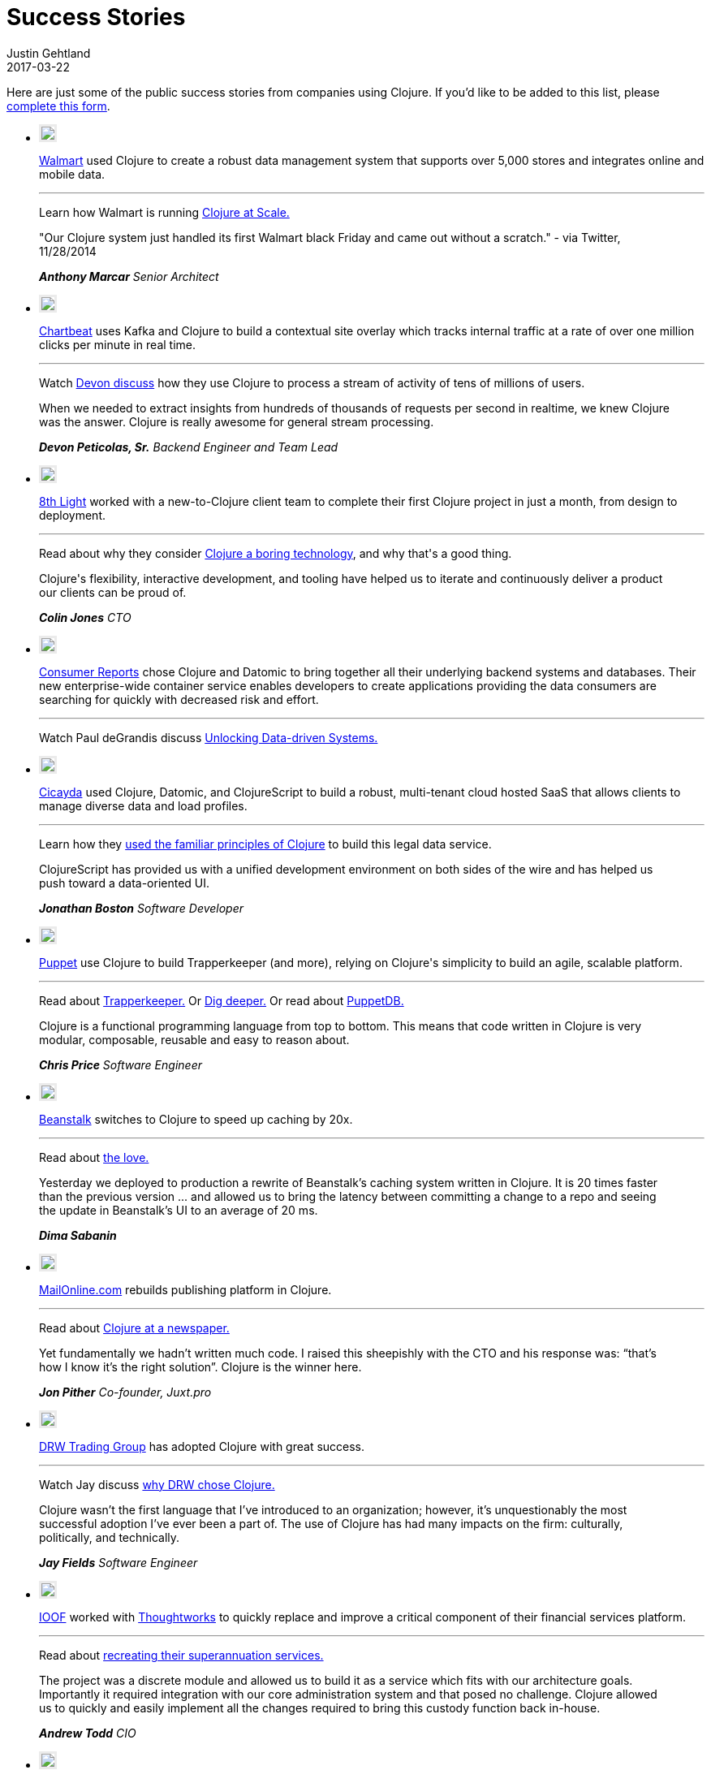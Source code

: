 = Success Stories
Justin Gehtland
2017-03-22
:type: community
:toc: macro
:icons: font

Here are just some of the public success stories from companies using Clojure.  If you'd like to be added to this list, please https://goo.gl/forms/eBOzyNESFNf9DxJa2[complete this form].

++++
		<link rel="stylesheet" type="text/css" href="/css/success_stories.css" />
		<div class='row'>
            <div class='small-12 columns'>
              <ul class='small-block-grid-1 large-block-grid-3 case-study-tiles'>
                <li>
                  <p><img style="border: 3px solid #ebebeb;" src="/images/logos/walmart.jpg" /></p>
                  <p>
                    <a target="walmart" href="http://walmart.com">Walmart</a> used Clojure to create a robust data management system that supports over 5,000 stores and integrates online and mobile data.
                  </p>
                  <hr>
                  <p>
                    <span class='read-more'>Learn how Walmart is running <a target="testimonial" href="http://blog.cognitect.com/blog/2015/6/30/walmart-runs-clojure-at-scale">Clojure at Scale.</a></span>
                  </p>
                  <blockquote style='margin-left: 0; padding: 0'>
                    <p>"Our Clojure system just handled its first Walmart black Friday and came out without a scratch." - via Twitter, 11/28/2014</p>
                    <cite>
                      <strong>Anthony Marcar</strong>
                      Senior Architect
                    </cite>
                  </blockquote>
                </li>
                <li>
                  <p><img style="border: 3px solid #ebebeb;" src="/images/logos/chartbeat.jpg" /></p>
                  <p>
                    <a target="chartbeat" href="https://chartbeat.com">Chartbeat</a> uses Kafka and Clojure to build a contextual site overlay which tracks internal traffic at a rate of over one million clicks per minute in real time.
                  </p>
                  <hr>
                  <p>
                    <span class='read-more'>Watch <a target="testimonial" href="https://www.youtube.com/watch?v=VC_MTD68erY">Devon discuss</a> how they use Clojure to process a stream of activity of tens of millions of users.</span>
                  </p>
                  <blockquote style='margin-left: 0; padding: 0'>
                    <p>When we needed to extract insights from hundreds of thousands of requests per second in realtime, we knew Clojure was the answer. Clojure is really awesome for general stream processing.</p>
                    <cite>
                      <strong>Devon Peticolas, Sr.</strong>
                      Backend Engineer and Team Lead
                    </cite>
                  </blockquote>
                </li>
                <li>
                  <p><img style="border: 3px solid #ebebeb;" src="/images/logos/8thlight.jpg" /></p>
                  <p>
                    <a target="8thlight" href="https://8thlight.com">8th Light</a> worked with a new-to-Clojure client team to complete their first Clojure project in just a month, from design to deployment.
                  </p>
                  <hr>
                  <p>
                    <span class='read-more'>Read about why they consider <a target="testimonial" href="https://8thlight.com/blog/colin-jones/2016/10/06/clojure-is-boring.html">Clojure a boring technology</a>, and why that's a good thing.</span>
                  </p>
                  <blockquote style='margin-left: 0; padding: 0'>
                    <p>Clojure's flexibility, interactive development, and tooling have helped us to iterate and continuously deliver a product our clients can be proud of.</p>
                    <cite>
                      <strong>Colin Jones</strong>
                      CTO
                    </cite>
                  </blockquote>
                </li>
                <li>
                  <p><img style="border: 3px solid #ebebeb;" src="/images/logos/consumer-reports.jpg" /></p>
                  <p>
                    <a target="consumerreports" href="http://www.consumerreports.org/cro/index.htm">Consumer Reports</a> chose Clojure and Datomic to bring together all their underlying backend systems and databases. Their new enterprise-wide container service enables developers to create applications providing the data consumers are searching for quickly with decreased risk and effort.
                  </p>
                  <hr>
                  <p>
                    <span class='read-more'>Watch Paul deGrandis discuss <a target="testimonial" href="https://www.youtube.com/watch?v=BNkYYYyfF48">Unlocking Data-driven Systems.</a></span>
                  </p>
                </li>
                <li>
                  <p><img style="border: 3px solid #ebebeb;" src="/images/logos/Cicayda.jpg" /></p>
                  <p>
                    <a target="cicayda" href="http://cicayda.com/">Cicayda</a> used Clojure, Datomic, and ClojureScript to build a robust, multi-tenant cloud hosted SaaS that allows clients to manage diverse data and load profiles.
                  </p>
                  <hr>
                  <p>
                    <span class='read-more'>Learn how they <a target="testimonial" href="https://www.youtube.com/watch?v=sSUzn6g-6vE">used the familiar principles of Clojure</a> to build this legal data service.</span>
                  </p>
                  <blockquote style='margin-left: 0; padding: 0'>
                    <p>
                      ClojureScript has provided us with a unified development environment on both sides of the wire and has helped us push toward a data-oriented UI.
                    </p>
                    <cite>
                      <strong>Jonathan Boston</strong>
                      Software Developer
                    </cite>
                  </blockquote>
                </li>
                <li>
                  <p><img style="border: 3px solid #ebebeb;" src="/images/logos/puppet-logo-new.png" /></p>
                  <p>
                    <a target="puppetlabs" href="http://puppetlabs.com">Puppet</a> use Clojure to build Trapperkeeper (and more), relying on Clojure's simplicity to build an agile, scalable platform.
                  </p>
                  <hr>
                  <p>
                    <span class='read-more'>Read about <a target="testimonial" href="http://puppetlabs.com/blog/new-era-application-services-puppet-labs">Trapperkeeper.</a></span>
                    <span class='read-more'>Or <a target="testimonial" href="https://puppetlabs.com/blog/clojure-nerds-puppet-labs-application-services">Dig deeper.</a></span>
                    <span class='read-more'>Or read about <a target="testimonial" href="http://puppetlabs.com/blog/introducing-puppetdb-put-your-data-to-work">PuppetDB.</a></span>
                  </p>
                  <blockquote style='margin-left: 0; padding: 0'>
                    <p>Clojure is a functional programming language from top to bottom. This means that code written in Clojure is very modular, composable, reusable and easy to reason about.</p>
                    <cite>
                      <strong>Chris Price</strong>
                      Software Engineer
                    </cite>
                  </blockquote>
                </li>
                <li>
                  <p><img style="border: 3px solid #ebebeb;" src="/images/logos/logo-beanstalk.jpg" /></p>
                  <p>
                    <a target="beanstalk" href="http://beanstalkapp.com">Beanstalk</a> switches to Clojure to speed up caching by 20x.
                  </p>
                  <hr>
                  <p>
                    <span class='read-more'>Read about <a target="testimonial" href="http://blog.beanstalkapp.com/post/23998022427/beanstalk-clojure-love-and-20x-better">the love.</a></span>
                  </p>
                  <blockquote style='margin-left: 0; padding: 0'>
                    <p>Yesterday we deployed to production a rewrite of Beanstalk’s caching system written in Clojure. It is 20 times faster than the previous version ... and allowed us to bring the latency between committing a change to a repo and seeing the update in Beanstalk’s UI to an average of 20 ms.</p>
                    <cite>
                      <strong>Dima Sabanin</strong>
                    </cite>
                  </blockquote>
                </li>
                <li>
                  <p><img style="border: 3px solid #ebebeb;" src="/images/logos/logo_mol.jpg" /></p>
                  <p>
                    <a target="mailonline" href="http://mailonline.com">MailOnline.com</a> rebuilds publishing platform in Clojure.
                  </p>
                  <hr>
                  <p>
                    <span class='read-more'>Read about <a target="testimonial" href="http://www.pitheringabout.com/?p=1018">Clojure at a newspaper.</a></span>
                  </p>
                  <blockquote style='margin-left: 0; padding: 0'>
                    <p>Yet fundamentally we hadn’t written much code. I raised this sheepishly with the CTO and his response was: “that’s how I know it’s the right solution”. Clojure is the winner here.</p>
                    <cite>
                      <strong>Jon Pither</strong>
                      Co-founder, Juxt.pro
                    </cite>
                  </blockquote>
                </li>
                <li>
                  <p><img style="border: 3px solid #ebebeb;" src="/images/logos/drw-logo.jpg" /></p>
                  <p>
                    <a target="drw" href="http://drw.com">DRW Trading Group</a> has adopted Clojure with great success.
                  </p>
                  <hr>
                  <p>
                    <span class='read-more'>Watch Jay discuss <a target="testimonial" href="https://yow.eventer.com/yow-2013-1080/lessons-learned-from-adopting-clojure-by-jey-fields-1397">why DRW chose Clojure.</a></span>
                  </p>
                  <blockquote style='margin-left: 0; padding: 0'>
                    <p>Clojure wasn’t the first language that I’ve introduced to an organization; however, it’s unquestionably the most successful adoption I’ve ever been a part of. The use of Clojure has had many impacts on the firm: culturally, politically, and technically.</p>
                    <cite>
                      <strong>Jay Fields</strong>
                      Software Engineer
                    </cite>
                  </blockquote>
                </li>
                <li>
                  <p><img style="border: 3px solid #ebebeb;" src="/images/logos/ioof.jpg" /></p>
                  <p>
                    <a target="ioof" href="http://www.ioof.com.au">IOOF</a> worked with <a target="thoughtworks" href="http://thoughtworks.com">Thoughtworks</a> to quickly replace and improve a critical component of their financial services platform.
                  </p>
                  <hr>
                  <p>
                    <span class='read-more'>Read about <a target="testimonial" href="http://www.thoughtworks.com/clients/ioof">recreating their superannuation services.</a></span>
                  </p>
                  <blockquote style='margin-left: 0; padding: 0'>
                    <p>The project was a discrete module and allowed us to build it as a service which fits with our architecture goals. Importantly it required integration with our core administration system and that posed no challenge. Clojure allowed us to quickly and easily implement all the changes required to bring this custody function back in-house.</p>
                    <cite>
                      <strong>Andrew Todd</strong>
                      CIO
                    </cite>
                  </blockquote>
                </li>
                <li>
                  <p><img style="border: 3px solid #ebebeb;" src="/images/logos/tw-logo.jpg" /></p>
                  <p>
                    <a target="thoughtworks" href="http://thoughtworks.com">Thoughtworks</a> leverages Clojure to accelerate a Java team.
                  </p>
                  <hr>
                  <p>
                    <span class='read-more'>Read about <a target="testimonial" href="http://thoughtworks.github.io/p2/issue09/two-months-early/">using Clojure to deliver early and under budget.</a></span>
                  </p>
                  <blockquote style='margin-left: 0; padding: 0'>
                    <p>We discussed the existing Clojure community, the maturity of the language itself and the momentum we saw in the industry. Companies are seeing speed to market deliveries, that are based on Clojure.</p>
                    <cite>
                      <strong>Dave Eilman</strong>
                    </cite>
                  </blockquote>
                </li>
                <li>
                  <p><img style="border: 3px solid #ebebeb;" src="/images/logos/the_climate_corporation_logo.jpg" /></p>
                  <p>
                    <a target="climatecorp" href="http://www.climate.com">The Climate Corporation</a> uses Clojure to help the world’s farmers sustainably protect and care for their crops.
                  </p>
                  <hr>
                  <p>
                    <span class='read-more'>Read about how they used Clojure to build a <a target="testimonial" href="http://eng.climate.com/2014/08/01/multidimensional-arrays-with-mandoline/">versioned weather datastore</a>.</span>
                  </p>
                  <blockquote style='margin-left: 0; padding: 0'>
                    <p>All our models, datastores, and services are built in Clojure. We find that Clojure’s support for parallelism makes it easy to run complex models with low latency.</p>
                    <cite>
                      <strong>Leon Barrett</strong>
                      Software Engineer
                    </cite>
                  </blockquote>
                </li>
                <li>
                  <p><img style="border: 3px solid #ebebeb;" src="/images/logos/precursor-thumbnail.png" /></p>
                  <p>
                    <a target="precursor" href="https://precursorapp.com">Precursor</a> is real-time collaborative prototyping for teams built with Clojure, ClojureScript, and Datomic.
                  </p>
                  <hr>
                  <p>
                    <span class='read-more'>Read about how Precursor uses ClojureScript to <a target="testimonial" href="https://precursorapp.com/blog/clojure-is-a-product-design-tool">make designers productive</a>.</span>
                  </p>
                  <blockquote style='margin-left: 0; padding: 0'>
                    <p>Learning to use ClojureScript, Om, and React finally made me feel like I was taking ownership of my design work from beginning to end.</p>
                    <cite>
                      <strong>Danny King</strong>
                      Co-Founder/Designer
                    </cite>
                  </blockquote>
                </li>
                <li>
                  <p><img style="border: 3px solid #ebebeb;" src="/images/logos/sonian.jpg" /></p>
                  <p>
                    <a target="sonian" href="http://sonian.com/">Sonian</a> has been using Clojure in production at a large scale to develop a common foundation for back-end services.
                  </p>
                  <hr>
                  <p>
                    <span class='read-more'>Read about how Sonian stays <a target="testimonial" href="http://www.sonian.com/cloud/2015/05/13/video-staying-safe-a-foundation-for-clojure-applications/">SAFE</a>.</span>
                  </p>
                  <blockquote style='margin-left: 0; padding: 0'>
                    <p>Clojure gives us a performance boost at both ends of the software development lifecycle: we can build new features as quick as any Python or Ruby shop, and when we ship it to production it runs as fast as any Java application.</p>
                    <cite>
                      <strong>Ron Toland</strong>
                      Clojure Engineer
                    </cite>
                  </blockquote>
                </li>
                <li>
                  <p><img style="border: 3px solid #ebebeb;" src="/images/logos/appsflyer.png" /></p>
                  <p>
                    <a target="appsflyer" href="http://appsflyer.com/">Appsflyer</a> develops in Clojure for scalability and for the business agility it enables. They can grow and adapt as fast as the mobile advertising market.
                  </p>
                  <hr>
                  <p>
                    <span class='read-more'>For more about Appsflyer, visit their website.  And check out their blog post about <a target="testimonial" href="http://www.appsflyer.com/blog/end-end-production-clojure/?s=clojure&amp;amp;s=clojure">using Clojure in end-to-end production</a>.</span>
                  </p>
                  <blockquote style='margin-left: 0; padding: 0'>
                    <p>When we transitioned from millions of daily events to billions, we knew that Clojure was the answer.</p>
                    <cite>
                      <strong>Reshef Mann</strong>
                      CTO
                    </cite>
                  </blockquote>
                </li>
                <li>
                  <p><img style="border: 3px solid #ebebeb;" src="/images/logos/atlassian.jpg" /></p>
                  <p>
                    <a target="atlassian" href="http://atlassian.com/">Atlassian</a> is using Clojure to build realtime collaboration features into both new and existing products.
                  </p>
                  <hr>
                  <p>
                    <span class='read-more'>Leonardo Borges explains why Atlassian chose Clojure and the exciting results the team has achieved in his recent <a target="testimonial" href="https://www.youtube.com/watch?v=3QR8meTrh5g">presentation</a> at EuroClojure 2015.</span>
                  </p>
                </li>
                <li>
                  <p><img style="border: 3px solid #ebebeb;" src="/images/logos/base2.png" /></p>
                  <p>
                    <a target="base2" href="http://base2s.com/">Base2</a> used Clojure to develop a feature-rich onboard diagnostic system for the Boeing 737 MAX. They structured the application with a service framework and message queues to enable communication between disparate parts of the service while preserving separation of concerns.
                  </p>
                  <hr>
                  <p>
                    <span class='read-more'>Watch Donevan discuss the development of this onboard application <a target="testimonial" href="https://www.youtube.com/watch?v=iUC7noGU1mQ">in this Clojure/west 2016 presentation</a>.</span>
                  </p>
                  <blockquote style='margin-left: 0; padding: 0'>
                    <p>
                      We picked Clojure for this project due to its ability to run parallel processes well, the strength of the available libraries, and because Clojure, which is a Boeing approved language, uses the JVM.
                    </p>
                    <cite>
                      <strong>Donevan Dolby</strong>
                      Software Engineer
                    </cite>
                  </blockquote>
                </li>
                <li>
                  <p><img style="border: 3px solid #ebebeb;" src="/images/logos/rklogo.jpg" /></p>
                  <p>
                    <a target="roomkey" href="http://roomkey.com">Room Key</a> works with Cognitect and leverages Clojure and Datomic to build a rapidly scalable, highly agile cloud-based hotel search engine.
                  </p>
                  <hr>
                  <p>
                    <span class='read-more'>Read about <a target="testimonial" href="http://www.colinsteele.org/post/27929539434/60-000-growth-in-7-months-using-clojure-and-aws">60,000% growth using Clojure and AWS.</a></span>
                    <span class='read-more'>Or a <a target="testimonial" href="http://cognitect.com/consulting/case-studies/roomkey">case study about our collaboration.</a></span>
                    <span class='read-more'>Or about <a target="testimonial" href="http://www.datomic.com/room-keys-story.html">how they use Datomic.</a></span>
                  </p>
                  <blockquote style='margin-left: 0; padding: 0'>
                    <p>[We] knew Cognitect would provide the kind of support we needed. They have been our partner in every sense of the word. They resolved most of the few problems we encountered before I got to them.</p>
                    <cite>
                      <strong>Colin Steele</strong>
                      CTO
                    </cite>
                  </blockquote>
                </li>
                <li>
                  <p><img style="border: 3px solid #ebebeb;" src="/images/logos/greenius-logo.jpg" /></p>
                  <p>
                    <a target="greenius" href="http://greeni.us">Greenius</a> chose Clojure and Datomic to build a scalable, agile platform for gardeners to collaborate and share ideas.
                  </p>
                  <hr>
                  <p>
                    <span class='read-more'>Learn about <a target="testimonial" href="http://about.greeni.us/greenius-clojurescript-integration-roadmap/">their ClojureScript integration roadmap.</a></span>
                  </p>
                  <blockquote style='margin-left: 0; padding: 0'>
                    <p>[We designed our software] with just immutable data structures and pure functions (with much less code than traditional OO languages) allowing us to focus on our core business requirements rather than inherent technological problems.</p>
                    <cite>
                      <strong>Asier Galdos</strong>
                      Co-founder/developer
                    </cite>
                  </blockquote>
                </li>
                <li>
                  <p><img style="border: 3px solid #ebebeb;" src="/images/logos/Funding-Circle.jpg" /></p>
                  <p>
                    <a target="fundingcircle" href="https://www.fundingcircle.com">Funding Circle</a> uses Clojure to write their exchange and accounting systems.
                  </p>
                  <hr>
                  <p>
                    <span class='read-more'>Learn about how they use Clojure for <a target="testimonial" href="https://juxt.pro/blog/posts/clojure-in-fundingcircle.html">perfomance sensitive back-end services.</a></span>
                  </p>
                  <blockquote style='margin-left: 0; padding: 0'>
                    <p>Clojure is remarkably malleable. We write stream processors, API servers, and web applications in Clojure and it's a natural fit. We can focus on our data and solving problems unique to our business.</p>
                    <cite>
                      <strong>Rob Crim</strong>
                      Chief Architect
                    </cite>
                  </blockquote>
                </li>
                <li>
                  <p><img style="border: 3px solid #ebebeb;" src="/images/logos/kidblog.jpg" /></p>
                  <p>
                    <a target="kidblog" href="https://kidblog.org">Kidblog</a> uses Clojure to provide safe student publishing for K-12 teachers and students.
                  </p>
                  <hr>
                  <p>
                    <span class='read-more'>Learn about how they use Clojure in their <a target="testimonial" href="https://clojure.org/stories/kidblog">platform</a>.</span>
                  </p>
                  <blockquote style='margin-left: 0; padding: 0'>
                    <p>Clojure makes our code more enjoyable to write, pleasant to read, and easier to review.</p>
                    <cite>
                      <strong>Matt Hardy</strong>
                      Founder
                    </cite>
                  </blockquote>
                </li>
                <li>
                  <p><img style="border: 3px solid #ebebeb;" src="/images/logos/lendup.jpg" /></p>
                  <p>
                    <a target="lendup" href="https://www.lendup.com/">LendUp</a> uses Clojure to build enterprise financial software that helps provide anyone with a path to better financial health.
                  </p>
                  <hr>
                  <p>
                    <span class='read-more'>LendUp uses Clojure to <a target="testimonial" href="https://clojure.org/stories/lendup">power data pipelines</a> and core real-time decisioning & servicing infrastructure.</span>
                  </p>
                  <blockquote style='margin-left: 0; padding: 0'>
                    <p>Clojure is elegant and pragmatic; it helps me focus more on solving business problems.</p>
                    <cite>
                      <strong>Mengxi Lu</strong>
                      Data Engineering Lead
                    </cite>
                  </blockquote>
                </li>
                <li>
                  <p><img style="border: 3px solid #ebebeb;" src="/images/logos/zimpler.png" /></p>
                  <p>
                    <a target="zimpler" href="https://www.zimpler.com/">Zimpler</a>, being a payment company, strives to deliver a smooth payment experience. For achieving this we use ClojureScript in all our user facing applications.
                  </p>
                  <hr>
                  <p>
                    <span class='read-more'>Watch as Zimplers CTO <a target="testimonial" href="https://www.youtube.com/watch?v=s0QG3QCV1LY&index=13&list=PLZdCLR02grLowQLPjuZ7k3pl2ScEyW7A7">tells the tale</a> about ClojureScript in production at a payment company.</span>
                  </p>
                  <blockquote style='margin-left: 0; padding: 0'>
                    <p>Working with Clojure and ClojureScript has allowed us to collaborate more easily and iterate faster.</p>
                    <cite>
                      <strong>Jean-Louis Giordano</strong>
                      CTO
                    </cite>
                  </blockquote>
                </li>
                <li>
                  <p><img style="border: 3px solid #ebebeb;" src="/images/logos/cloudrepo.png" /></p>
                  <p>
                    <a target="cloudrepo" href="https://www.cloudrepo.io/">CloudRepo</a> is a cloud based repository manager for storing and sharing your software libraries (Leiningen, Boot, Maven, etc).
                  </p>
                  <hr>
                  <p>
                    <span class='read-more'>CloudRepo's founder <a target="testimonial" href="https://medium.com/@chris.shellenbarger/key-lesson-building-cloudrepo-with-clojure-99bc1c1c405e">discusses</a> the choice to use a Clojure stack.</span>
                  </p>
                  <blockquote style='margin-left: 0; padding: 0'>
                    <p>Simplified development, building a complete product with a very small team, and zero customer impacting outages. That's just in our first year of working with Clojure!</p>
                    <cite>
                      <strong>Chris Shellenbarger</strong>
                      Founder, CloudRepo
                    </cite>
                  </blockquote>
                </li>
                <li>
                  <p><img style="border: 3px solid #ebebeb;" src="/images/logos/anychart.png" /></p>
                  <p>
                    <a target="anychart" href="https://www.anychart.com/">AnyChart</a> chose Clojure and ClojureScript to power their JavaScript (HTML5) charting libraries’ technical documentation ecosystem: user’s guide, API reference, and chart playground.
                  </p>
                  <hr>
                  <p>
                    <span class='read-more'>Read about how <a target="testimonial" href="https://www.anychart.com/blog/2018/04/11/clojure-clojurescript-anychart/">how the AnyChart team uses Clojure</a> and why.</span>
                  </p>
                  <blockquote style='margin-left: 0; padding: 0'>
                    <p>We love Clojure for the ability to use Java libraries, writing shared code for the backend and the frontend, and for the inherent boost to the speed of development it provides.</p>
                    <cite>
                      <strong>Vitaly Radionov</strong>
                      Head of R&amp;D, AnyChart
                    </cite>
                  </blockquote>
                </li>
                <li>
                  <p><img style="border: 3px solid #ebebeb;" src="/images/logos/gojek.jpg" /></p>
                  <p>
                    At <a target="gojek" href="https://www.gojek.io/">GO-JEK</a>, we rewrote our Allocation Engine in Clojure which enabled us to serve millions of customers to find a suitable driver for them.
                  </p>
                  <hr>
                  <p>
                    <span class='read-more'>Watch Abinav and Kartik <a target="testimonial" href="https://www.youtube.com/watch?v=3y7xzH8jB8A">discuss</a> at EuroClojure 2017.</span>
                  </p>
                  <blockquote style='margin-left: 0; padding: 0'>
                    <p>We were looking for a language which allows us to express our domain beautifully at the heart of our matchmaking system. Clojure was a way to go which allowed us to write high-level abstraction for matching drivers and customers.</p>
                    <cite>
                      <strong>Shobhit Srivastava</strong>
                      Head of Technology
                    </cite>
                  </blockquote>
                </li>
              </ul>
            </div>

++++

